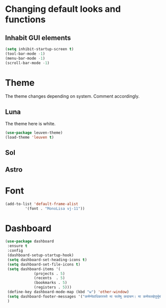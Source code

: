 * Changing default looks and functions
** Inhabit GUI elements
#+begin_src emacs-lisp
  (setq inhibit-startup-screen t)
  (tool-bar-mode -1)
  (menu-bar-mode -1)
  (scroll-bar-mode -1)
#+end_src
* Theme
The theme changes depending on system. Comment accordingly.
** Luna
The theme here is white.
#+begin_src emacs-lisp
  (use-package leuven-theme)
  (load-theme 'leuven t)
#+end_src
** Sol
** Astro
* Font
#+begin_src emacs-lisp
  (add-to-list 'default-frame-alist
	       '(font . "MonoLisa vj-11"))
#+end_src
* Dashboard
#+begin_src emacs-lisp
  (use-package dashboard
   :ensure t
   :config
   (dashboard-setup-startup-hook)
   (setq dashboard-set-heading-icons t)
   (setq dashboard-set-file-icons t)
   (setq dashboard-items '(
			   (projects . 5)
			   (recents  . 5)
			   (bookmarks . 5)
			   (registers . 5)))
   (define-key dashboard-mode-map (kbd "w") 'other-window)
   (setq dashboard-footer-messages '("कर्मण्येवाधिकारस्ते मा फलेषु कदाचन। मा कर्मफलहेतुर्भूर्मा ते सङ्गोऽस्त्वकर्मणि।।"))
   )
#+end_src



